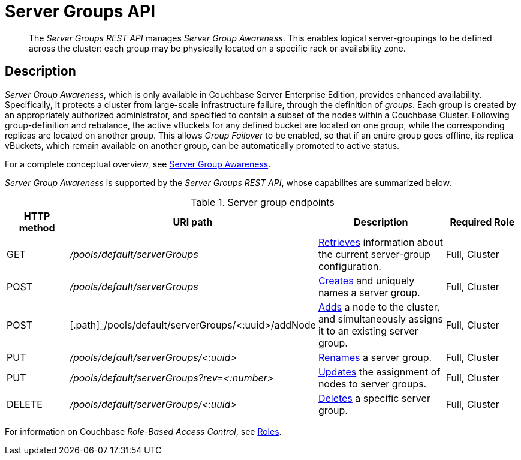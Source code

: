 = Server Groups API
:page-topic-type: reference

[abstract]
The _Server Groups REST API_ manages _Server Group Awareness_.
This enables logical server-groupings to be defined across the cluster: each group may be physically located on a specific rack or availability zone.

[#description]
== Description

_Server Group Awareness_, which is only available in Couchbase Server Enterprise Edition, provides enhanced availability.
Specifically, it protects a cluster from large-scale infrastructure failure, through the definition of _groups_.
Each group is created by an appropriately authorized administrator, and specified to contain a subset of the nodes within a Couchbase Cluster.
Following group-definition and rebalance, the active vBuckets for any defined bucket are located on one group, while the corresponding replicas are located on another group.
This allows _Group Failover_ to be enabled, so that if an entire group goes offline, its replica vBuckets, which remain available on another group, can be automatically promoted to active status.

For a complete conceptual overview, see xref:learn:clusters-and-availability/groups.adoc[Server Group Awareness].

_Server Group Awareness_ is supported by the _Server Groups REST API_, whose capabilites are summarized below.

.Server group endpoints
[cols="100,318,207,120"]
|===
| HTTP method | URI path | Description | Required Role

| GET
| [.path]_/pools/default/serverGroups_
| xref:rest-api:rest-servergroup-get.adoc[Retrieves] information about the current server-group configuration.
| Full, Cluster

| POST
| [.path]_/pools/default/serverGroups_
| xref:rest-api:rest-servergroup-post-create.adoc[Creates] and uniquely names a server group.
| Full, Cluster

| POST
| [.path]_/pools/default/serverGroups/<:uuid>/addNode
| xref:rest-api:rest-servergroup-post-add.adoc[Adds] a node to the cluster, and simultaneously assigns it to an existing server group.
| Full, Cluster

| PUT
| [.path]_/pools/default/serverGroups/<:uuid>_
| xref:rest-api:rest-servergroup-put.adoc[Renames] a server group.
| Full, Cluster

| PUT
| [.path]_/pools/default/serverGroups?rev=<:number>_
| xref:rest-api:rest-servergroup-put-membership.adoc[Updates] the assignment of nodes to server groups.
| Full, Cluster

| DELETE
| [.path]_/pools/default/serverGroups/<:uuid>_
| xref:rest-api:rest-servergroup-delete.adoc[Deletes] a specific server group.
| Full, Cluster
|===

For information on Couchbase _Role-Based Access Control_, see xref:learn:security/roles.adoc[Roles].
